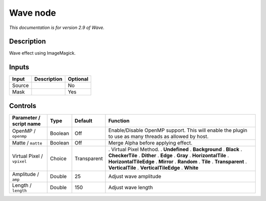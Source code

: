 .. _net.fxarena.openfx.Wave:

Wave node
=========

|pluginIcon| 

*This documentation is for version 2.9 of Wave.*

Description
-----------

Wave effect using ImageMagick.

Inputs
------

====== =========== ========
Input  Description Optional
====== =========== ========
Source             No
Mask               Yes
====== =========== ========

Controls
--------

.. tabularcolumns:: |>{\raggedright}p{0.2\columnwidth}|>{\raggedright}p{0.06\columnwidth}|>{\raggedright}p{0.07\columnwidth}|p{0.63\columnwidth}|

.. cssclass:: longtable

========================== ======= =========== =====================================================================================================
Parameter / script name    Type    Default     Function
========================== ======= =========== =====================================================================================================
OpenMP / ``openmp``        Boolean Off         Enable/Disable OpenMP support. This will enable the plugin to use as many threads as allowed by host.
Matte / ``matte``          Boolean Off         Merge Alpha before applying effect.
Virtual Pixel / ``vpixel`` Choice  Transparent . Virtual Pixel Method.
                                               . **Undefined**
                                               . **Background**
                                               . **Black**
                                               . **CheckerTile**
                                               . **Dither**
                                               . **Edge**
                                               . **Gray**
                                               . **HorizontalTile**
                                               . **HorizontalTileEdge**
                                               . **Mirror**
                                               . **Random**
                                               . **Tile**
                                               . **Transparent**
                                               . **VerticalTile**
                                               . **VerticalTileEdge**
                                               . **White**
Amplitude / ``amp``        Double  25          Adjust wave amplitude
Length / ``length``        Double  150         Adjust wave length
========================== ======= =========== =====================================================================================================

.. |pluginIcon| image:: net.fxarena.openfx.Wave.png
   :width: 10.0%
